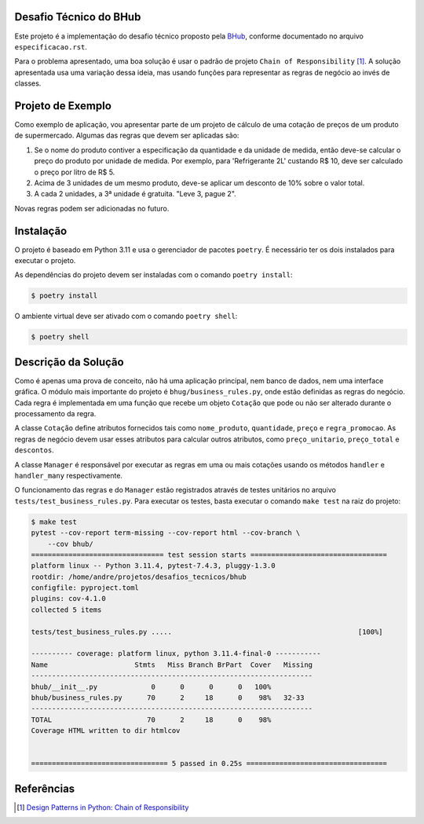 Desafio Técnico do BHub
=======================

Este projeto é a implementação do desafio técnico proposto pela `BHub <https://bhub.com/>`_,
conforme documentado no arquivo ``especificacao.rst``.

Para o problema apresentado,
uma boa solução é usar o padrão de projeto ``Chain of Responsibility`` [#]_.
A solução apresentada usa uma variação dessa ideia, mas usando funções para representar as regras de negócio ao invés de classes.


Projeto de Exemplo
==================

Como exemplo de aplicação, vou apresentar parte de um projeto de cálculo de uma cotação de preços de um produto de supermercado.
Algumas das regras que devem ser aplicadas são:

#. Se o nome do produto contiver a especificação da quantidade e da unidade de medida, então deve-se calcular o preço do produto por unidade de medida. Por exemplo, para 'Refrigerante 2L' custando R$ 10, deve ser calculado o preço por litro de R$ 5.
#. Acima de 3 unidades de um mesmo produto, deve-se aplicar um desconto de 10% sobre o valor total.
#. A cada 2 unidades, a 3ª unidade é gratuita. "Leve 3, pague 2".

Novas regras podem ser adicionadas no futuro.


Instalação
==========

O projeto é baseado em Python 3.11 e usa o gerenciador de pacotes ``poetry``.
É necessário ter os dois instalados para executar o projeto.

As dependências do projeto devem ser instaladas com o comando ``poetry install``:

.. code-block:: console

    $ poetry install

O ambiente virtual deve ser ativado com o comando ``poetry shell``:

.. code-block:: console

    $ poetry shell


Descrição da Solução
====================

Como é apenas uma prova de conceito,
não há uma aplicação principal, nem banco de dados, nem uma interface gráfica.
O módulo mais importante do projeto é ``bhug/business_rules.py``, onde estão definidas as regras do negócio.
Cada regra é implementada em uma função que recebe um objeto ``Cotação`` que pode ou não ser alterado durante o processamento da regra.

A classe ``Cotação`` define atributos fornecidos tais como ``nome_produto``, ``quantidade``, ``preço`` e ``regra_promocao``.
As regras de negócio devem usar esses atributos para calcular outros atributos, como ``preço_unitario``, ``preço_total`` e ``descontos``.

A classe ``Manager`` é responsável por executar as regras em uma ou mais cotações usando os métodos ``handler`` e ``handler_many`` respectivamente.

O funcionamento das regras e do ``Manager`` estão registrados através de testes unitários no arquivo ``tests/test_business_rules.py``.
Para executar os testes, basta executar o comando ``make test`` na raiz do projeto:

.. code-block:: console

    $ make test
    pytest --cov-report term-missing --cov-report html --cov-branch \
        --cov bhub/
    ================================ test session starts =================================
    platform linux -- Python 3.11.4, pytest-7.4.3, pluggy-1.3.0
    rootdir: /home/andre/projetos/desafios_tecnicos/bhub
    configfile: pyproject.toml
    plugins: cov-4.1.0
    collected 5 items

    tests/test_business_rules.py .....                                             [100%]

    ---------- coverage: platform linux, python 3.11.4-final-0 -----------
    Name                     Stmts   Miss Branch BrPart  Cover   Missing
    --------------------------------------------------------------------
    bhub/__init__.py             0      0      0      0   100%
    bhub/business_rules.py      70      2     18      0    98%   32-33
    --------------------------------------------------------------------
    TOTAL                       70      2     18      0    98%
    Coverage HTML written to dir htmlcov


    ================================= 5 passed in 0.25s ==================================

Referências
===========

.. [#] `Design Patterns in Python: Chain of Responsibility`_

.. _`Design Patterns in Python: Chain of Responsibility`: https://medium.com/@amirm.lavasani/design-patterns-in-python-chain-of-responsibility-cc22bb241b41

